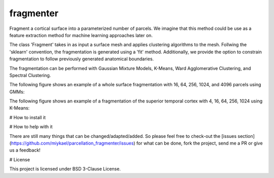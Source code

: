 ============
fragmenter
============

.. start-badges

.. image:: https://img.shields.io/github/issues/miykael/parcellation_fragmenter.svg
  :target: https://github.com/miykael/parcellation_fragmenter/issues/

.. image:: https://img.shields.io/github/issues-pr/miykael/parcellation_fragmenter.svg
  :target: https://github.com/miykael/parcellation_fragmenter/pulls/

.. image:: https://img.shields.io/github/contributors/miykael/parcellation_fragmenter.svg
  :target: https://GitHub.com/miykael/parcellation_fragmenter/graphs/contributors/

.. image:: https://github-basic-badges.herokuapp.com/commits/miykael/parcellation_fragmenter.svg
  :target: https://github.com/miykael/parcellation_fragmenter/commits/master

.. image:: https://github-size-badge.herokuapp.com/miykael/parcellation_fragmenter.svg
  :target: https://github.com/miykael/parcellation_fragmenter/archive/master.zip

.. image:: http://hits.dwyl.io/miykael/parcellation_fragmenter.svg
  :target: http://hits.dwyl.io/miykael/parcellation_fragmenter

Fragment a cortical surface into a parameterized number of parcels.  We imagine that this method could be use as a feature extraction method for machine learning approaches later on.

The class 'Fragment' takes in as input a surface mesh and applies clustering algorithms to the mesh.  Follwing the 'sklearn' convention, the fragmentation is generated using a 'fit' method.  Additionally, we provide the option to constrain fragmentation to follow previously generated anatomical boundaries.

The fragmentation can be performed with Gaussian Mixture Models, K-Means, Ward Agglomerative Clustering, and Spectral Clustering.

The following figure shows an example of a whole surface fragmentation with 16, 64, 256, 1024, and 4096 parcels using GMMs:

.. image:: https://raw.githubusercontent.com/miykael/parcellation_fragmenter/master/figures/summary_gmm.png

The following figure shows an example of a fragmentation of the superior temporal cortex with 4, 16, 64, 256, 1024 using K-Means:

.. image:: https://raw.githubusercontent.com/miykael/parcellation_fragmenter/master/figures/summary_A1_kmeans.png

# How to install it

.. bash
  cd fragmenter
  pip install .

# How to help with it

There are still many things that can be changed/adapted/added. So please feel free to check-out the [issues section](https://github.com/miykael/parcellation_fragmenter/issues) for what can be done, fork the project, send me a PR or give us a feedback!

# License

This project is licensed under BSD 3-Clause License.

